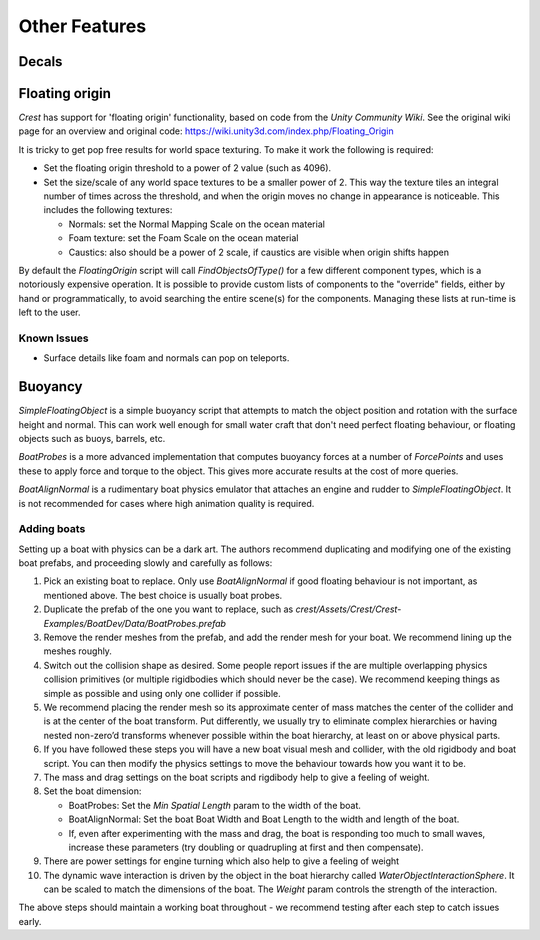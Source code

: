 Other Features
==============

Decals
------

.. only:: html or birp

    .. tab:: `BIRP`

        .. include:: includes/_render-alpha-surface.rst

.. only:: html or hdrp

    .. tab:: `HDRP`

        Use the :link:`Decal Projector <{HDRPDocLink}/Decal-Projector.html>`.
        Make sure to enable *Affects Transparent*.

.. only:: html or urp

    .. tab:: `URP`

        .. include:: includes/_render-alpha-surface.rst

Floating origin
---------------

*Crest* has support for 'floating origin' functionality, based on code from the *Unity Community Wiki*.
See the original wiki page for an overview and original code: https://wiki.unity3d.com/index.php/Floating_Origin

It is tricky to get pop free results for world space texturing.
To make it work the following is required:

-  Set the floating origin threshold to a power of 2 value (such as 4096).

-  Set the size/scale of any world space textures to be a smaller power of 2.
   This way the texture tiles an integral number of times across the threshold, and when the origin moves no change in appearance is noticeable.
   This includes the following textures:

   -  Normals: set the Normal Mapping Scale on the ocean material

   -  Foam texture: set the Foam Scale on the ocean material

   -  Caustics: also should be a power of 2 scale, if caustics are visible when origin shifts happen

By default the *FloatingOrigin* script will call *FindObjectsOfType()* for a few different component types, which is a notoriously expensive operation.
It is possible to provide custom lists of components to the "override" fields, either by hand or programmatically, to avoid searching the entire scene(s) for the components.
Managing these lists at run-time is left to the user.

Known Issues
^^^^^^^^^^^^

- Surface details like foam and normals can pop on teleports.

Buoyancy
--------

*SimpleFloatingObject* is a simple buoyancy script that attempts to match the object position and rotation with the surface height and normal.
This can work well enough for small water craft that don't need perfect floating behaviour, or floating objects such as buoys, barrels, etc.

*BoatProbes* is a more advanced implementation that computes buoyancy forces at a number of *ForcePoints* and uses these to apply force and torque to the object.
This gives more accurate results at the cost of more queries.

*BoatAlignNormal* is a rudimentary boat physics emulator that attaches an engine and rudder to *SimpleFloatingObject*.
It is not recommended for cases where high animation quality is required.

Adding boats
^^^^^^^^^^^^

Setting up a boat with physics can be a dark art. The authors recommend duplicating and modifying one of the existing boat prefabs, and proceeding slowly and carefully as follows:

#. Pick an existing boat to replace. Only use *BoatAlignNormal* if good floating behaviour is not important, as mentioned above.
   The best choice is usually boat probes.

#. Duplicate the prefab of the one you want to replace, such as *crest/Assets/Crest/Crest-Examples/BoatDev/Data/BoatProbes.prefab*

#. Remove the render meshes from the prefab, and add the render mesh for your boat.
   We recommend lining up the meshes roughly.

#. Switch out the collision shape as desired.
   Some people report issues if the are multiple overlapping physics collision primitives (or multiple rigidbodies which should never be the case).
   We recommend keeping things as simple as possible and using only one collider if possible.

#. We recommend placing the render mesh so its approximate center of mass matches the center of the collider and is at the center of the boat transform.
   Put differently, we usually try to eliminate complex hierarchies or having nested non-zero’d transforms whenever possible within the boat hierarchy, at least on or above physical parts.

#. If you have followed these steps you will have a new boat visual mesh and collider, with the old rigidbody and boat script.
   You can then modify the physics settings to move the behaviour towards how you want it to be.

#. The mass and drag settings on the boat scripts and rigdibody help to give a feeling of weight.

#. Set the boat dimension:

   -  BoatProbes: Set the *Min Spatial Length* param to the width of the boat.

   -  BoatAlignNormal: Set the boat Boat Width and Boat Length to the width and length of the boat.

   -  If, even after experimenting with the mass and drag, the boat is responding too much to small waves, increase these parameters (try doubling or quadrupling at first and then compensate).

#. There are power settings for engine turning which also help to give a feeling of weight

#. The dynamic wave interaction is driven by the object in the boat hierarchy called *WaterObjectInteractionSphere*.
   It can be scaled to match the dimensions of the boat.
   The *Weight* param controls the strength of the interaction.

The above steps should maintain a working boat throughout - we recommend
testing after each step to catch issues early.